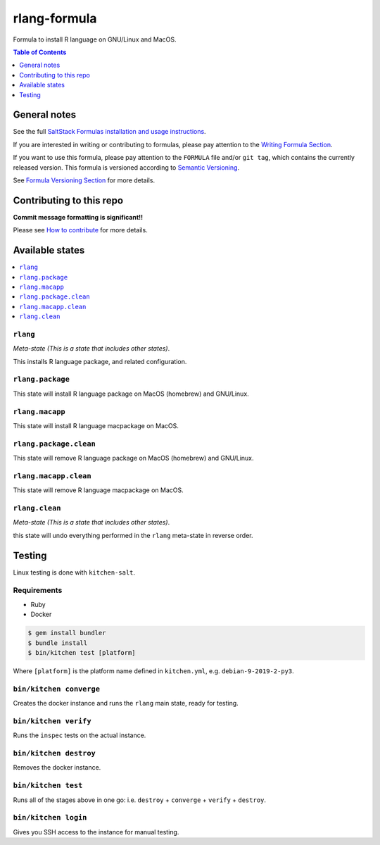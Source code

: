 .. _readme:

rlang-formula
===============

|img_travis| |img_sr|

.. |img_travis| image:: https://travis-ci.com/saltstack-formulas/rlang-formula.svg?branch=master
   :alt: Travis CI Build Status
   :scale: 100%
   :target: https://travis-ci.com/saltstack-formulas/rlang-formula
.. |img_sr| image:: https://img.shields.io/badge/%20%20%F0%9F%93%A6%F0%9F%9A%80-semantic--release-e10079.svg
   :alt: Semantic Release
   :scale: 100%
   :target: https://github.com/semantic-release/semantic-release

Formula to install R language on GNU/Linux and MacOS.

.. contents:: **Table of Contents**
   :depth: 1

General notes
-------------

See the full `SaltStack Formulas installation and usage instructions
<https://docs.saltstack.com/en/latest/topics/development/conventions/formulas.html>`_.

If you are interested in writing or contributing to formulas, please pay attention to the `Writing Formula Section
<https://docs.saltstack.com/en/latest/topics/development/conventions/formulas.html#writing-formulas>`_.

If you want to use this formula, please pay attention to the ``FORMULA`` file and/or ``git tag``,
which contains the currently released version. This formula is versioned according to `Semantic Versioning <http://semver.org/>`_.

See `Formula Versioning Section <https://docs.saltstack.com/en/latest/topics/development/conventions/formulas.html#versioning>`_ for more details.

Contributing to this repo
-------------------------

**Commit message formatting is significant!!**

Please see `How to contribute <https://github.com/saltstack-formulas/.github/blob/master/CONTRIBUTING.rst>`_ for more details.

Available states
----------------

.. contents::
   :local:

``rlang``
^^^^^^^^^

*Meta-state (This is a state that includes other states)*.

This installs R language package, and related configuration.

``rlang.package``
^^^^^^^^^^^^^^^^^

This state will install R language package on MacOS (homebrew) and GNU/Linux.

``rlang.macapp``
^^^^^^^^^^^^^^^^

This state will install R language macpackage on MacOS.

``rlang.package.clean``
^^^^^^^^^^^^^^^^^^^^^^^^^

This state will remove R language package on MacOS (homebrew) and GNU/Linux.

``rlang.macapp.clean``
^^^^^^^^^^^^^^^^^^^^^^

This state will remove R language macpackage on MacOS.

``rlang.clean``
^^^^^^^^^^^^^^^

*Meta-state (This is a state that includes other states)*.

this state will undo everything performed in the ``rlang`` meta-state in reverse order.


Testing
-------

Linux testing is done with ``kitchen-salt``.

Requirements
^^^^^^^^^^^^

* Ruby
* Docker

.. code-block:: bash

   $ gem install bundler
   $ bundle install
   $ bin/kitchen test [platform]

Where ``[platform]`` is the platform name defined in ``kitchen.yml``,
e.g. ``debian-9-2019-2-py3``.

``bin/kitchen converge``
^^^^^^^^^^^^^^^^^^^^^^^^

Creates the docker instance and runs the ``rlang`` main state, ready for testing.

``bin/kitchen verify``
^^^^^^^^^^^^^^^^^^^^^^

Runs the ``inspec`` tests on the actual instance.

``bin/kitchen destroy``
^^^^^^^^^^^^^^^^^^^^^^^

Removes the docker instance.

``bin/kitchen test``
^^^^^^^^^^^^^^^^^^^^

Runs all of the stages above in one go: i.e. ``destroy`` + ``converge`` + ``verify`` + ``destroy``.

``bin/kitchen login``
^^^^^^^^^^^^^^^^^^^^^

Gives you SSH access to the instance for manual testing.

